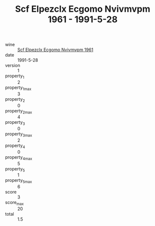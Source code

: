 :PROPERTIES:
:ID:                     3061ed89-9ba7-430d-8824-0d1d060612ed
:END:
#+TITLE: Scf Elpezclx Ecgomo Nvivmvpm 1961 - 1991-5-28

- wine :: [[id:aa068d51-1705-4aec-b314-229c1145694d][Scf Elpezclx Ecgomo Nvivmvpm 1961]]
- date :: 1991-5-28
- version :: 1
- property_1 :: 2
- property_1_max :: 3
- property_2 :: 0
- property_2_max :: 4
- property_3 :: 0
- property_3_max :: 2
- property_4 :: 0
- property_4_max :: 5
- property_5 :: 1
- property_5_max :: 6
- score :: 3
- score_max :: 20
- total :: 1.5


